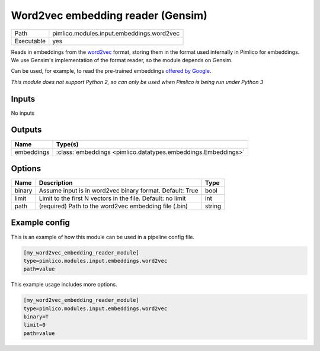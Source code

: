 Word2vec embedding reader \(Gensim\)
~~~~~~~~~~~~~~~~~~~~~~~~~~~~~~~~~~~~

.. py:module:: pimlico.modules.input.embeddings.word2vec

+------------+-------------------------------------------+
| Path       | pimlico.modules.input.embeddings.word2vec |
+------------+-------------------------------------------+
| Executable | yes                                       |
+------------+-------------------------------------------+

Reads in embeddings from the `word2vec <https://code.google.com/archive/p/word2vec/>`_ format, storing
them in the format used internally in Pimlico for embeddings. We use Gensim's implementation
of the format reader, so the module depends on Gensim.

Can be used, for example, to read the pre-trained embeddings
`offered by Google <https://code.google.com/archive/p/word2vec/>`_.


*This module does not support Python 2, so can only be used when Pimlico is being run under Python 3*

Inputs
======

No inputs

Outputs
=======

+------------+---------------------------------------------------------------+
| Name       | Type(s)                                                       |
+============+===============================================================+
| embeddings | :class:`embeddings <pimlico.datatypes.embeddings.Embeddings>` |
+------------+---------------------------------------------------------------+


Options
=======

+--------+-------------------------------------------------------------+--------+
| Name   | Description                                                 | Type   |
+========+=============================================================+========+
| binary | Assume input is in word2vec binary format. Default: True    | bool   |
+--------+-------------------------------------------------------------+--------+
| limit  | Limit to the first N vectors in the file. Default: no limit | int    |
+--------+-------------------------------------------------------------+--------+
| path   | (required) Path to the word2vec embedding file (.bin)       | string |
+--------+-------------------------------------------------------------+--------+

Example config
==============

This is an example of how this module can be used in a pipeline config file.

.. code-block:: ini
   
   [my_word2vec_embedding_reader_module]
   type=pimlico.modules.input.embeddings.word2vec
   path=value

This example usage includes more options.

.. code-block:: ini
   
   [my_word2vec_embedding_reader_module]
   type=pimlico.modules.input.embeddings.word2vec
   binary=T
   limit=0
   path=value


